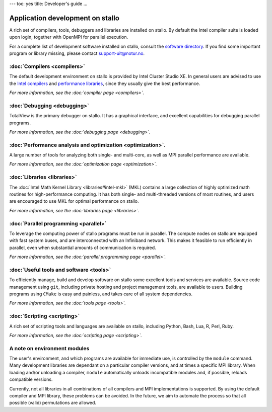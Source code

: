 ---
toc: yes
title: Developer's guide
...

Application development on stallo
===================================

A rich set of compilers, tools, debuggers and libraries are installed on
stallo. By default the Intel compiler suite is loaded upon login, 
together with OpenMPI for parallel execution. 

For a complete list of development software installed on stallo, consult the
`software directory <http://hpc.uit.no/software>`_. If you find some
important program or library missing, please contact support-uit@notur.no.

:doc:`Compilers <compilers>`
---------------------------

The default development environment on stallo is provided by Intel Cluster
Studio XE.  In general users are advised to use the `Intel compilers
<compilers#intel-compilers>`_ and `performance libraries
<libraries#intel-mkl>`_, since they usually give the best performance. 

*For more information, see the :doc:`compiler page <compilers>`.*

:doc:`Debugging <debugging>` 
---------------------------

TotalView is the primary debugger on stallo. It has a graphical interface, 
and excellent capabilities for debugging parallel programs.

*For more information, see the :doc:`debugging page <debugging>`.*

:doc:`Performance analysis and optimization <optimization>`.
--------------------------------------------------------
A large number of tools for analyzing both single- and multi-core, as well as
MPI parallel performance are available.

*For more information, see the :doc:`optimization page <optimization>`.*

:doc:`Libraries <libraries>` 
-----------------------------

The :doc:`Intel Math Kernel Library <libraries#intel-mkl>` (MKL) contains a large
collection of highly optimized math routines for high-performance computing.
It has both single- and multi-threaded versions of most routines, and users
are encouraged to use MKL for optimal performance on stallo.

*For more information, see the :doc:`libraries page <libraries>`.*

:doc:`Parallel programming <parallel>`
--------------------------------------

To leverage the computing power of stallo programs must be run in
parallel. The compute nodes on stallo are equipped with fast system buses, 
and are interconnected with an Infiniband network. This makes it feasible to
run efficiently in parallel, even when substantial amounts of communication is
required.

*For more information, see the :doc:`parallel programming page <parallel>`.*

:doc:`Useful tools and software <tools>`
----------------------------------------

To efficiently manage, build and develop software on stallo some excellent
tools and services are available. Source code management using ``git``,
including private hosting and project management tools, are available to
users. Building programs using ``CMake`` is easy and painless, and takes care
of all system dependencies.

*For more information, see the :doc:`tools page <tools>`.*

:doc:`Scripting <scripting>`
----------------------------

A rich set of scripting tools and languages are available on stallo, including
Python, Bash, Lua, R, Perl, Ruby.

*For more information, see the :doc:`scripting page <scripting>`.*

A note on environment modules
---------------------------------

The user's environment, and which programs are available for immediate use, is
controlled by the ``module`` command. Many development libraries are dependant
on a particular compiler versions, and at times a specific MPI library. When
loading and/or unloading a compiler, ``module`` automatically unloads
incompatible modules and, if possible, reloads compatible versions. 

Currently,
not all libraries in all combinations of all compilers and MPI implementations
is supported. By using the default compiler and MPI library, these problems
can be avoided. In the future, we aim to automate the process so that all
possible (valid) permutations are allowed.


.. vim:ft=rst
